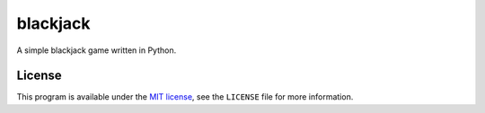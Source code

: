 blackjack
=========

.. image:: https://travis-ci.org/ExcaliburZero/blackjack.svg?branch=master
    :target: https://travis-ci.org/ExcaliburZero/blackjack
.. image:: https://coveralls.io/repos/ExcaliburZero/blackjack/badge.svg?branch=master&service=github
    :target: https://coveralls.io/github/ExcaliburZero/blackjack?branch=master

A simple blackjack game written in Python.

License
-------

This program is available under the `MIT license`_, see the ``LICENSE`` file for more information.

.. _MIT license: http://opensource.org/licenses/MIT
